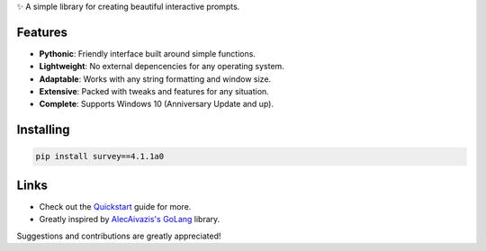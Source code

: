 ✨ A simple library for creating beautiful interactive prompts.

.. image:: https://github.com/Exahilosys/survey/blob/main/docs/_static/images/showcase-1.gif?raw=true

Features
--------

- **Pythonic**: Friendly interface built around simple functions.
- **Lightweight**: No external depencencies for any operating system.
- **Adaptable**: Works with any string formatting and window size.
- **Extensive**: Packed with tweaks and features for any situation.
- **Complete**: Supports Windows 10 (Anniversary Update and up).

Installing
----------

.. code-block::

    pip install survey==4.1.1a0

Links
-----

- Check out the `Quickstart <https://survey.readthedocs.io/reference.html>`_ guide for more.
- Greatly inspired by `AlecAivazis's GoLang <https://github.com/AlecAivazis/survey>`_ library.

Suggestions and contributions are greatly appreciated!
